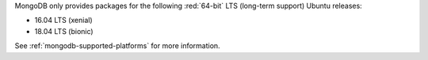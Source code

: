 MongoDB only provides packages for the following :red:`64-bit` LTS (long-term support)
Ubuntu releases:

- 16.04 LTS (xenial)

- 18.04 LTS (bionic)

See :ref:`mongodb-supported-platforms` for more information.

